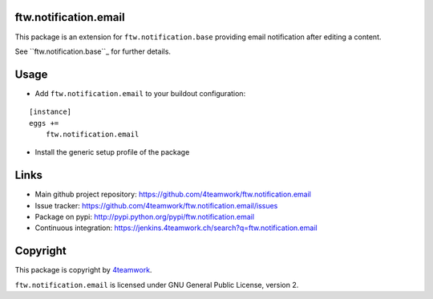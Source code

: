ftw.notification.email
======================

This package is an extension for ``ftw.notification.base`` providing
email notification after editing a content.

See ``ftw.notification.base``_ for further details.


Usage
=====

- Add ``ftw.notification.email`` to your buildout configuration:

::

    [instance]
    eggs +=
        ftw.notification.email

- Install the generic setup profile of the package


Links
=====

- Main github project repository: https://github.com/4teamwork/ftw.notification.email
- Issue tracker: https://github.com/4teamwork/ftw.notification.email/issues
- Package on pypi: http://pypi.python.org/pypi/ftw.notification.email
- Continuous integration: https://jenkins.4teamwork.ch/search?q=ftw.notification.email



Copyright
=========

This package is copyright by `4teamwork <http://www.4teamwork.ch/>`_.

``ftw.notification.email`` is licensed under GNU General Public License, version 2.


.. _ftw.notification.base: https://github.com/4teamwork/ftw.notification.base
